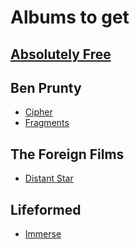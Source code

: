 * Albums to get
** [[https://absolutelyfree.bandcamp.com/][Absolutely Free]]
** Ben Prunty
  - [[https://benprunty.bandcamp.com/album/cipher-the-score-for-banking-on-bitcoin][Cipher]]
  - [[https://benprunty.bandcamp.com/album/fragments][Fragments]]
** The Foreign Films
  - [[http://theforeignfilms.com/album/distant-star][Distant Star]]
** Lifeformed
  - [[https://lifeformed.bandcamp.com/album/immerse][Immerse]]
